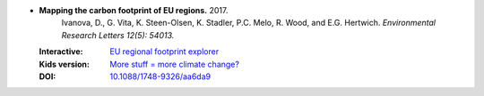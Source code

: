 
* **Mapping the carbon footprint of EU regions.** 2017. 
    Ivanova, D., G. Vita, K. Steen-Olsen, K. Stadler, P.C. Melo, R. Wood, and E.G. Hertwich.  *Environmental Research Letters 12(5): 54013.*

  :Interactive: `EU regional footprint explorer <http://www.environmentalfootprints.org/regional>`_
  :Kids version: `More stuff = more climate change? <http://www.sciencejournalforkids.org/science-articles/more-stuff-more-climate-change>`_
  :DOI: `10.1088/1748-9326/aa6da9 <https://doi.org/10.1088/1748-9326/aa6da9>`_

  .. raw:: html

     <div data-badge-popover="right" data-badge-type="1" data-doi="10.1088/1748-9326/aa6da9"    data-hide-no-mentions="true" class="altmetric-embed"></div>
     <span class="__dimensions_badge_embed__" data-doi="10.1088/1748-9326/aa6da9" data-style="small_rectangle"></span><script async src="https://badge.dimensions.ai/badge.js" charset="utf-8"></script>
